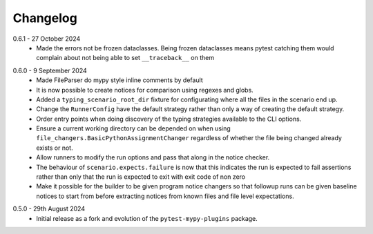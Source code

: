 .. _changelog:

Changelog
---------

.. _release-0.6.1:

0.6.1 - 27 October 2024
    * Made the errors not be frozen dataclasses. Being frozen dataclasses means pytest catching
      them would complain about not being able to set ``__traceback__`` on them

.. _release-0.6.0:

0.6.0 - 9 September 2024
    * Made FileParser do mypy style inline comments by default
    * It is now possible to create notices for comparison using regexes and globs.
    * Added a ``typing_scenario_root_dir`` fixture for configurating where all the files
      in the scenario end up.
    * Change the ``RunnerConfig`` have the default strategy rather than only a way
      of creating the default strategy.
    * Order entry points when doing discovery of the typing strategies available to the
      CLI options.
    * Ensure a current working directory can be depended on when using
      ``file_changers.BasicPythonAssignmentChanger`` regardless of whether the file being
      changed already exists or not.
    * Allow runners to modify the run options and pass that along in the notice checker.
    * The behaviour of ``scenario.expects.failure`` is now that this indicates the run is expected
      to fail assertions rather than only that the run is expected to exit with exit code of
      non zero
    * Make it possible for the builder to be given program notice changers so that followup runs
      can be given baseline notices to start from before extracting notices from known files and
      file level expectations.

.. _release-0.5.0:

0.5.0 - 29th August 2024
    * Initial release as a fork and evolution of the ``pytest-mypy-plugins``
      package.
